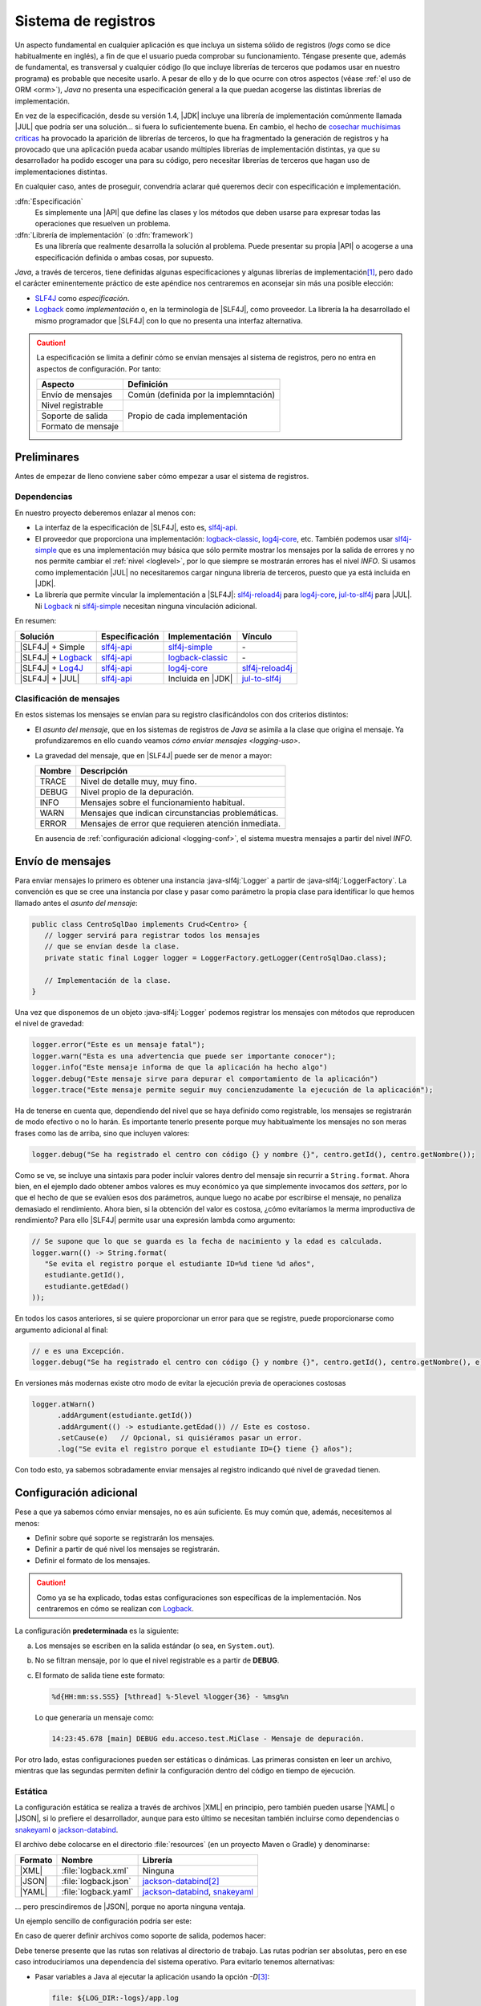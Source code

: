.. _logging:

Sistema de registros
********************
Un aspecto fundamental en cualquier aplicación es que incluya un sistema sólido
de registros (*logs* como se dice habitualmente en inglés), a fin de que el
usuario pueda comprobar su funcionamiento. Téngase presente que, además de
fundamental, es transversal y cualquier código (lo que incluye librerías de
terceros que podamos usar en nuestro programa) es probable que necesite usarlo.
A pesar de ello y de lo que ocurre con otros aspectos (véase :ref:`el uso de ORM
<orm>`), *Java* no presenta una especificación general a la que puedan acogerse
las distintas librerías de implementación.

En vez de la especificación, desde su versión 1.4, |JDK| incluye una librería de
implementación comúnmente llamada |JUL| que podría ser una solución... si fuera
lo suficientemente buena. En cambio, el hecho de `cosechar muchísimas críticas
<https://stackoverflow.com/questions/11359187/why-not-use-java-util-logging>`_
ha provocado la aparición de librerías de terceros, lo que ha fragmentado la
generación de registros y ha provocado que una aplicación pueda acabar usando
múltiples librerías de implementación distintas, ya que su desarrollador ha
podido escoger una para su código, pero necesitar librerías de terceros que
hagan uso de implementaciones distintas.

En cualquier caso, antes de proseguir, convendría aclarar qué queremos decir
con especificación e implementación.

:dfn:`Especificación`
   Es simplemente una |API| que define las clases y los métodos que deben usarse
   para expresar todas las operaciones que resuelven un problema.

:dfn:`Librería de implementación` (o :dfn:`framework`)
   Es una librería que realmente desarrolla la solución al problema. Puede
   presentar su propia |API| o acogerse a una especificación definida o ambas
   cosas, por supuesto.

*Java*, a través de terceros, tiene definidas algunas especificaciones y algunas
librerías de implementación\ [#]_, pero dado el carácter eminentemente práctico
de este apéndice nos centraremos en aconsejar sin más una posible elección:

* `SLF4J <https://www.slf4j.org/>`_ como *especificación*.
* `Logback <https://logback.qos.ch/>`_ como *implementación* o, en la
  terminología de |SLF4J|, como proveedor. La librería la ha desarrollado el
  mismo programador que |SLF4J| con lo que no presenta una interfaz alternativa.

.. caution:: La especificación se limita a definir cómo se envían mensajes al
   sistema de registros, pero no entra en aspectos de configuración. Por tanto:

   .. table::
      :name: aspectos-logging

      +--------------------+---------------------------------------+
      |  Aspecto           | Definición                            |
      +====================+=======================================+
      | Envío de mensajes  | Común (definida por la implemntación) |
      +--------------------+---------------------------------------+
      | Nivel registrable  |                                       |
      +--------------------+                                       |
      | Soporte de salida  |  Propio de cada implementación        |
      +--------------------+                                       |
      | Formato de mensaje |                                       |
      +--------------------+---------------------------------------+

Preliminares
============
Antes de empezar de lleno conviene saber cómo empezar a usar el sistema de
registros.

Dependencias
------------
En nuestro proyecto deberemos enlazar al menos con:

* La interfaz de la especificación de |SLF4J|, esto es, slf4j-api_.
* El proveedor que proporciona una implementación: logback-classic_,
  log4j-core_, etc. También podemos usar slf4j-simple_ que es una implementación
  muy básica que sólo permite mostrar los mensajes por la salida de errores y no
  nos permite cambiar el :ref:`nivel <loglevel>`, por lo que siempre se
  mostrarán errores has el nivel *INFO*. Si usamos como implementación |JUL| no
  necesitaremos cargar ninguna librería de terceros, puesto que ya está incluida
  en |JDK|.
* La librería que permite vincular la implementación a |SLF4J|: slf4j-reload4j_
  para log4j-core_, jul-to-slf4j_ para |JUL|. Ni Logback_ ni slf4j-simple_
  necesitan ninguna vinculación adicional.

En resumen:

.. table::
   :name: slf4j-depends

   ====================== ================ =================== =================
    Solución               Especificación   Implementación      Vínculo
   ====================== ================ =================== =================
    |SLF4J| + Simple       slf4j-api_       slf4j-simple_       \-
    |SLF4J| + Logback_     slf4j-api_       logback-classic_    \-
    |SLF4J| + Log4J_       slf4j-api_       log4j-core_         slf4j-reload4j_
    |SLF4J| + |JUL|        slf4j-api_       Incluida en |JDK|   jul-to-slf4j_
   ====================== ================ =================== =================

.. _loglevel:

Clasificación de mensajes
-------------------------
En estos sistemas los mensajes se envían para su registro clasificándolos con
dos criterios distintos:

+ El *asunto del mensaje*, que en los sistemas de registros de *Java* se asimila
  a la clase que origina el mensaje. Ya profundizaremos en ello cuando veamos
  `cómo enviar mensajes <logging-uso>`.
+ La gravedad del mensaje, que en |SLF4J| puede ser de menor a mayor:

  .. table::
     :name: loglevel-slf4j

     ========= =====================================================
      Nombre    Descripción
     ========= =====================================================
      TRACE     Nivel de detalle muy, muy fino.
      DEBUG     Nivel propio de la depuración.
      INFO      Mensajes sobre el funcionamiento habitual.
      WARN      Mensajes que indican circunstancias problemáticas.
      ERROR     Mensajes de error que requieren atención inmediata.
     ========= =====================================================

  En ausencia de :ref:`configuración adicional <logging-conf>`, el sistema
  muestra mensajes a partir del nivel *INFO*.

.. _logging-uso:

Envío de mensajes
=================
Para enviar mensajes lo primero es obtener una instancia :java-slf4j:`Logger` a
partir de :java-slf4j:`LoggerFactory`. La convención es que se cree una
instancia por clase y pasar como parámetro la propia clase para identificar lo
que hemos llamado antes el *asunto del mensaje*:

.. code-block:: java

   public class CentroSqlDao implements Crud<Centro> {
      // logger servirá para registrar todos los mensajes
      // que se envían desde la clase.
      private static final Logger logger = LoggerFactory.getLogger(CentroSqlDao.class);

      // Implementación de la clase.
   }

Una vez que disponemos de un objeto :java-slf4j:`Logger` podemos registrar los
mensajes con métodos que reproducen el nivel de gravedad:

.. code-block:: java

   logger.error("Este es un mensaje fatal");
   logger.warn("Esta es una advertencia que puede ser importante conocer");
   logger.info("Este mensaje informa de que la aplicación ha hecho algo")
   logger.debug("Este mensaje sirve para depurar el comportamiento de la aplicación")
   logger.trace("Este mensaje permite seguir muy concienzudamente la ejecución de la aplicación");

Ha de tenerse en cuenta que, dependiendo del nivel que se haya definido como
registrable, los mensajes se registrarán de modo efectivo o no lo harán. Es
importante tenerlo presente porque muy habitualmente los mensajes no son meras
frases como las de arriba, sino que incluyen valores:

.. code-block:: java

   logger.debug("Se ha registrado el centro con código {} y nombre {}", centro.getId(), centro.getNombre());

Como se ve, se incluye una sintaxis para poder incluir valores dentro del
mensaje sin recurrir a ``String.format``. Ahora bien, en el ejemplo dado obtener
ambos valores es muy económico ya que simplemente invocamos dos *setters*, por
lo que el hecho de que se evalúen esos dos parámetros, aunque luego no acabe por
escribirse el mensaje, no penaliza demasiado el rendimiento. Ahora bien, si la
obtención del valor es costosa, ¿cómo evitaríamos la merma improductiva de
rendimiento? Para ello |SLF4J| permite usar una expresión lambda como argumento:

.. code-block:: java

   // Se supone que lo que se guarda es la fecha de nacimiento y la edad es calculada.
   logger.warn(() -> String.format(
      "Se evita el registro porque el estudiante ID=%d tiene %d años",
      estudiante.getId(),
      estudiante.getEdad()
   ));

En todos los casos anteriores, si se quiere proporcionar un error para que se
registre, puede proporcionarse como argumento adicional al final:

.. code-block:: java

   // e es una Excepción.
   logger.debug("Se ha registrado el centro con código {} y nombre {}", centro.getId(), centro.getNombre(), e);

En versiones más modernas existe otro modo de evitar la ejecución previa
de operaciones costosas

.. code-block:: java

   logger.atWarn()
         .addArgument(estudiante.getId())
         .addArgument(() -> estudiante.getEdad()) // Este es costoso.
         .setCause(e)   // Opcional, si quisiéramos pasar un error.
         .log("Se evita el registro porque el estudiante ID={} tiene {} años");

Con todo esto, ya sabemos sobradamente enviar mensajes al registro indicando qué
nivel de gravedad tienen.

.. _logging-conf:

Configuración adicional
=======================
Pese a que ya sabemos cómo enviar mensajes, no es aún suficiente. Es muy común
que, además, necesitemos al menos:

- Definir sobre qué soporte se registrarán los mensajes.
- Definir a partir de qué nivel los mensajes se registrarán.
- Definir el formato de los mensajes.

.. caution:: Como ya se ha explicado, todas estas configuraciones son
   específicas de la implementación. Nos centraremos en cómo se realizan con
   Logback_.

La configuracíón **predeterminada** es la siguiente:

a. Los mensajes se escriben en la salida estándar (o sea, en ``System.out``).
#. No se filtran mensaje, por lo que el nivel registrable es a partir de
   **DEBUG**.
#. El formato de salida tiene este formato:

   .. code-block:: none

      %d{HH:mm:ss.SSS} [%thread] %-5level %logger{36} - %msg%n

   Lo que generaría un mensaje como:

   .. code-block:: none

      14:23:45.678 [main] DEBUG edu.acceso.test.MiClase - Mensaje de depuración.

Por otro lado, estas configuraciones pueden ser estáticas o dinámicas. Las
primeras consisten en leer un archivo, mientras que las segundas permiten
definir la configuración dentro del código en tiempo de ejecución.

Estática
--------
La configuración estática se realiza a través de archivos |XML| en principio,
pero también pueden usarse |YAML| o |JSON|, si lo prefiere el desarrollador,
aunque para esto último se necesitan también incluirse como dependencias o
`snakeyaml <https://mvnrepository.com/artifact/org.yaml/snakeyaml>`_ o
`jackson-databind
<https://mvnrepository.com/artifact/com.fasterxml.jackson.core/jackson-databind>`_.

El archivo debe colocarse en el directorio :file:`resources` (en un proyecto
Maven o Gradle) y denominarse:

========= ====================== ================================
 Formato   Nombre                 Librería
========= ====================== ================================
|XML|      :file:`logback.xml`    Ninguna
|JSON|     :file:`logback.json`   jackson-databind_\ [#]_
|YAML|     :file:`logback.yaml`   jackson-databind_, snakeyaml_
========= ====================== ================================

... pero prescindiremos de |JSON|, porque no aporta ninguna ventaja.

Un ejemplo sencillo de configuración podría ser este:

.. code-block:: xml
   :caption: logback.xml
   :class: toggle
   :name: logback-basico-xml

   <configuration status="WARN">
      <!-- Definición de un soporte -->
      <appender name="CONSOLE" class="ch.qos.logback.core.ConsoleAppender">
         <encoder>
            <pattern>%d{HH:mm:ss.SSS} [%thread] %-5level %logger{36} - %msg%n</pattern>
         </encoder>
      </appender>

      <!-- El logger raíz (y todos sus descendiente) tienen esta configuración -->
      <root level="INFO">
         <appender-ref ref="CONSOLE"/>
      </root>
   </configuration>

.. code-block:: yaml
   :caption: logback.yaml
   :class: toggle
   :name: logback-basico-yaml

   configuration:
      # Log interno del propio Logback
      status: WARN
      # Definición de soportes de salida
      appender:
         - name: CONSOLE
           class: ch.qos.logback.core.ConsoleAppender
           encoder:
              pattern: "%d{HH:mm:ss.SSS} [%thread] %-5level %logger{36} - %msg%n"
      # Definición de la configuración del logger raíz
      root:
         level: INFO
         append-ref:
            - ref: CONSOLE

En caso de querer definir archivos como soporte de salida, podemos hacer:

.. code-block:: yaml
   :caption: Ejemplo de registros en archivo
   :class: toggle

   appender:
      - name: FILE
        class: ch.qos.logback.core.FileAppender
        file: logs/app.log
        encoder:
           pattern: "%d{HH:mm:ss.SSS} [%thread] %-5level %logger{36} - %msg%n"
        append: true  # Añade registros sin borrar los anteriores.
      - name: ROLLING_FILE
        class: ch.qos.logback.core.RollingFileAppender
        file: logs/app.log
        encoder:
           pattern: "%d{HH:mm:ss.SSS} [%thread] %-5level %logger{36} - %msg%n"
        rollingPolicy:
           class: ch.qos.logback.core.rolling.SizeAndTimeBasedRollingPolicy
           fileNamePattern: "logs/app.%d{yyyy-MM-dd}.%i.log"
           maxFileSize: 10MB  # Rota al alcanzar 10 MB
           maxHistory: 30     # Conserva hasta 30 días de logs
           totalSizeCap: 1GB  # Tamaño máximo total de todos los archivos

Debe tenerse presente que las rutas son relativas al directorio de trabajo. Las
rutas podrían ser absolutas, pero en ese caso introduciríamos una dependencia
del sistema operativo. Para evitarlo tenemos alternativas:

* Pasar variables a Java al ejecutar la aplicación usando la opción `-D`\ [#]_:

  .. code-block:: yaml

     file: ${LOG_DIR:-logs}/app.log

  En este caso, si hubiéramos ejecutado así la aplicación:

  .. code-block:: console

     $ java -DLOG_DIR=/var/log -jar app.jar

  La ruta del archivo sería :file:`/var/log/app.log`. La sintaxis que se ha
  usado se inspira en la de la shell POSIX e indica que si no se define el valor
  de la variable se use como valor \"logs\", por lo que la ruta será la relativa
  :file:`logs/app.log`. Por supuesto puede evitarse indicar un valor
  predeterminado: :code:`${LOG_DIR}`

* Variables de ambiente (que dependen del sistema, por cierto):

  .. code-block:: yaml

     file: ${env.HOME:-logs}/app.log

* Valores de propiedades del sistema de Java:

  .. code-block:: yaml

     # En un sistema UNIX esto equivale a /tmp/app.log
     file: ${java.io.tmpdir}/app.log

En un sistema UNIX también existiría la posibilidad de integrar los mensajes 
en los registros del sistema:

.. code-block:: yaml
   :caption: Ejemplo de registros con syslog
   :class: toggle

   appender:
        # Syslog clásico.
      - name: SYSLOG
        class: ch.qos.logback.classic.net.SyslogAppender
        syslogHost: localhost
        port: 514 
        facility: LOCAL0
        suffixPattern: "[%thread] %logger{36} - %msg"
        stackTracePattern: "   %ex{full}"
        tag: MiApp
        # Journald con compatibilidad con syslog.
      - name: JOURNAL_SYSLOG
        class: ch.qos.logback.classic.net.SyslogAppender
        syslogHost: /run/systemd/journal/syslog
        port: -1
        facility: LOCAL0
        suffixPattern: "[%thread] %logger{36} - %msg"
        stackTracePattern: "   %ex{full}"
        tag: MiApp

Dinámica
--------

Otros aspectos
==============

.. Puenteo: log4j-over-slf4j, jul-to-slf4j, etc.


.. seealso:: Es interesantísimo y esclarecedor el artículo `How To Do Logging in
   Java <https://www.marcobehler.com/guides/java-logging>`_ incluido en las
   `Guías poco convencionales de Marco Behler
   <https://www.marcobehler.com/guides/java-logging>`_. El presente texto lo ha
   tomado en gran medida como base.

.. rubric:: Notas al pie

.. [#] Para una pequeña disertación sobre todas ellas consulter al `artículo de
   Marco Behler <https://www.marcobehler.com/guides/java-logging>`_

.. [#] En realidad, |JSON| es un subconjunto de |YAML| por lo que un procesador
   de |YAML| debe entender |JSON|. Por tanto, snakeyaml_ debe teóricamente ser
   capaz de procesar |JSON|. Es así y lo hace, pero ante una extensión `.json`
   Logback_ comprobará si se tiene disponible jackson-databind_ y, si no es así,
   no leerá el archivo y cargará la configuración predeterminada. Es posible, eso
   sí, nombrar el archivo :file:`logback.yaml` y escribirse en formato |JSON|,
   pero es algo bastante antinatural.

.. [#] El valor de la variable también se puede establecer en el propio archivo
   de configuración:

   .. code-block:: yaml

      configuration:
         status: WARN
         property:
            - name: LOG_DIR
              value: /var/log
         # Resto de configuración

    Pero en este caso no habríamos adelantado mucho, porque la configuración
    dependería del sistema en el que se ejecuta la aplicación, tal como ocurría
    cuando lo escribimos directamente.

.. |JUL| replace:: :abbr:`JUL (java.util.logging)`
.. |JDK| replace:: :abbr:`JDK (Java Development Kit)`
.. |SLF4J| replace:: :abbr:`SLF4J (Simple Logging Facade For Java)`
.. |API| replace:: :abbr:`API (Application Programming Interface)`
.. |XML| replace:: :abbr:`XML (eXtensible Markup Language)`
.. |YAML| replace:: :abbr:`YAML (YAML Ain't Markup Language)`
.. |JSON| replace:: :abbr:`JSON (JavaScript Object Notation)`

.. _slf4j-api: https://mvnrepository.com/artifact/org.slf4j/slf4j-api
.. _slf4j-simple: https://mvnrepository.com/artifact/org.slf4j/slf4j-simple
.. _logback-classic: https://mvnrepository.com/artifact/ch.qos.logback/logback-classic
.. _log4j-core: https://mvnrepository.com/artifact/org.apache.logging.log4j/log4j-core
.. _slf4j-reload4j: https://mvnrepository.com/artifact/org.slf4j/slf4j-reload4j
.. _jul-to-slf4j: https://mvnrepository.com/artifact/org.slf4j/jul-to-slf4j
.. _Log4J: https://logging.apache.org/log4j/2.x/index.html
